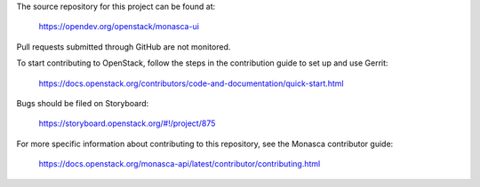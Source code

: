 The source repository for this project can be found at:

   https://opendev.org/openstack/monasca-ui

Pull requests submitted through GitHub are not monitored.

To start contributing to OpenStack, follow the steps in the contribution guide
to set up and use Gerrit:

   https://docs.openstack.org/contributors/code-and-documentation/quick-start.html

Bugs should be filed on Storyboard:

   https://storyboard.openstack.org/#!/project/875

For more specific information about contributing to this repository, see the
Monasca contributor guide:

   https://docs.openstack.org/monasca-api/latest/contributor/contributing.html
